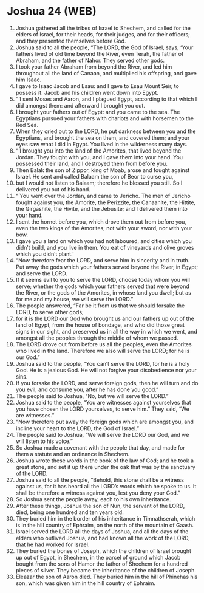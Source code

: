 * Joshua 24 (WEB)
:PROPERTIES:
:ID: WEB/06-JOS24
:END:

1. Joshua gathered all the tribes of Israel to Shechem, and called for the elders of Israel, for their heads, for their judges, and for their officers; and they presented themselves before God.
2. Joshua said to all the people, “The LORD, the God of Israel, says, ‘Your fathers lived of old time beyond the River, even Terah, the father of Abraham, and the father of Nahor. They served other gods.
3. I took your father Abraham from beyond the River, and led him throughout all the land of Canaan, and multiplied his offspring, and gave him Isaac.
4. I gave to Isaac Jacob and Esau: and I gave to Esau Mount Seir, to possess it. Jacob and his children went down into Egypt.
5. “‘I sent Moses and Aaron, and I plagued Egypt, according to that which I did amongst them: and afterward I brought you out.
6. I brought your fathers out of Egypt: and you came to the sea. The Egyptians pursued your fathers with chariots and with horsemen to the Red Sea.
7. When they cried out to the LORD, he put darkness between you and the Egyptians, and brought the sea on them, and covered them; and your eyes saw what I did in Egypt. You lived in the wilderness many days.
8. “‘I brought you into the land of the Amorites, that lived beyond the Jordan. They fought with you, and I gave them into your hand. You possessed their land, and I destroyed them from before you.
9. Then Balak the son of Zippor, king of Moab, arose and fought against Israel. He sent and called Balaam the son of Beor to curse you,
10. but I would not listen to Balaam; therefore he blessed you still. So I delivered you out of his hand.
11. “‘You went over the Jordan, and came to Jericho. The men of Jericho fought against you, the Amorite, the Perizzite, the Canaanite, the Hittite, the Girgashite, the Hivite, and the Jebusite; and I delivered them into your hand.
12. I sent the hornet before you, which drove them out from before you, even the two kings of the Amorites; not with your sword, nor with your bow.
13. I gave you a land on which you had not laboured, and cities which you didn’t build, and you live in them. You eat of vineyards and olive groves which you didn’t plant.’
14. “Now therefore fear the LORD, and serve him in sincerity and in truth. Put away the gods which your fathers served beyond the River, in Egypt; and serve the LORD.
15. If it seems evil to you to serve the LORD, choose today whom you will serve; whether the gods which your fathers served that were beyond the River, or the gods of the Amorites, in whose land you dwell; but as for me and my house, we will serve the LORD.”
16. The people answered, “Far be it from us that we should forsake the LORD, to serve other gods;
17. for it is the LORD our God who brought us and our fathers up out of the land of Egypt, from the house of bondage, and who did those great signs in our sight, and preserved us in all the way in which we went, and amongst all the peoples through the middle of whom we passed.
18. The LORD drove out from before us all the peoples, even the Amorites who lived in the land. Therefore we also will serve the LORD; for he is our God.”
19. Joshua said to the people, “You can’t serve the LORD, for he is a holy God. He is a jealous God. He will not forgive your disobedience nor your sins.
20. If you forsake the LORD, and serve foreign gods, then he will turn and do you evil, and consume you, after he has done you good.”
21. The people said to Joshua, “No, but we will serve the LORD.”
22. Joshua said to the people, “You are witnesses against yourselves that you have chosen the LORD yourselves, to serve him.” They said, “We are witnesses.”
23. “Now therefore put away the foreign gods which are amongst you, and incline your heart to the LORD, the God of Israel.”
24. The people said to Joshua, “We will serve the LORD our God, and we will listen to his voice.”
25. So Joshua made a covenant with the people that day, and made for them a statute and an ordinance in Shechem.
26. Joshua wrote these words in the book of the law of God; and he took a great stone, and set it up there under the oak that was by the sanctuary of the LORD.
27. Joshua said to all the people, “Behold, this stone shall be a witness against us, for it has heard all the LORD’s words which he spoke to us. It shall be therefore a witness against you, lest you deny your God.”
28. So Joshua sent the people away, each to his own inheritance.
29. After these things, Joshua the son of Nun, the servant of the LORD, died, being one hundred and ten years old.
30. They buried him in the border of his inheritance in Timnathserah, which is in the hill country of Ephraim, on the north of the mountain of Gaash.
31. Israel served the LORD all the days of Joshua, and all the days of the elders who outlived Joshua, and had known all the work of the LORD, that he had worked for Israel.
32. They buried the bones of Joseph, which the children of Israel brought up out of Egypt, in Shechem, in the parcel of ground which Jacob bought from the sons of Hamor the father of Shechem for a hundred pieces of silver. They became the inheritance of the children of Joseph.
33. Eleazar the son of Aaron died. They buried him in the hill of Phinehas his son, which was given him in the hill country of Ephraim.

